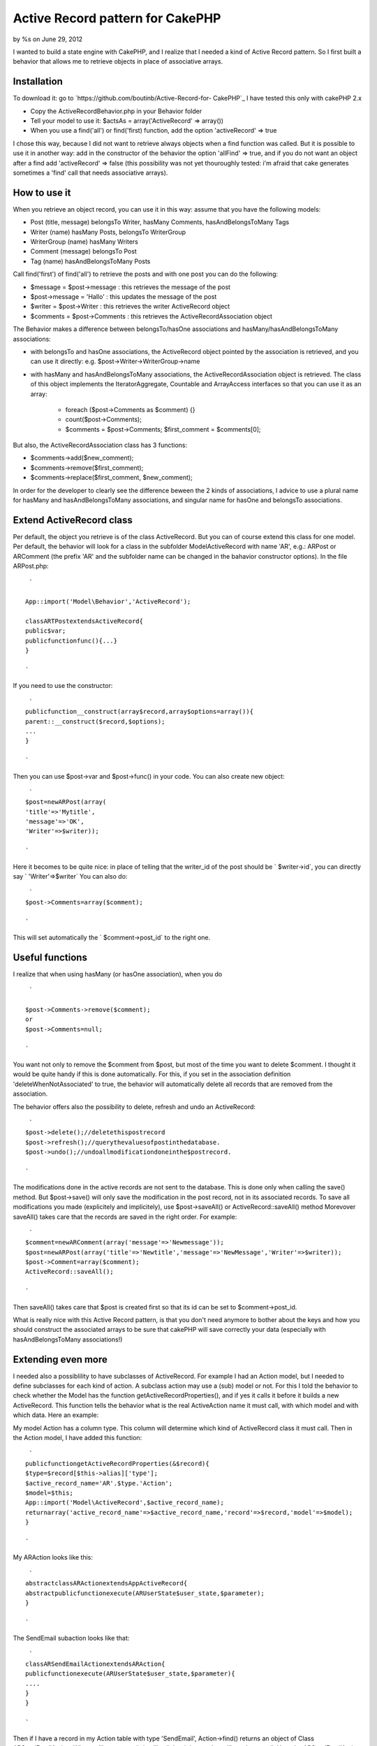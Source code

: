 

Active Record pattern for CakePHP
=================================

by %s on June 29, 2012

I wanted to build a state engine with CakePHP, and I realize that I
needed a kind of Active Record pattern. So I first built a behavior
that allows me to retrieve objects in place of associative arrays.


Installation
------------
To download it: go to `https://github.com/boutinb/Active-Record-for-
CakePHP`_
I have tested this only with cakePHP 2.x


+ Copy the ActiveRecordBehavior.php in your Behavior folder
+ Tell your model to use it: $actsAs = array('ActiveRecord' =>
  array())
+ When you use a find('all') or find('first) function, add the option
  'activeRecord' => true

I chose this way, because I did not want to retrieve always objects
when a find function was called. But it is possible to use it in
another way: add in the constructor of the behavior the option
'allFind' => true, and if you do not want an object after a find add
'activeRecord' => false (this possibility was not yet thouroughly
tested: i'm afraid that cake generates sometimes a 'find' call that
needs associative arrays).


How to use it
-------------

When you retrieve an object record, you can use it in this way: assume
that you have the following models:

+ Post (title, message) belongsTo Writer, hasMany Comments,
  hasAndBelongsToMany Tags
+ Writer (name) hasMany Posts, belongsTo WriterGroup
+ WriterGroup (name) hasMany Writers
+ Comment (message) belongsTo Post
+ Tag (name) hasAndBelongsToMany Posts

Call find('first') of find('all') to retrieve the posts and with one
post you can do the following:

+ $message = $post->message : this retrieves the message of the post
+ $post->message = 'Hallo' : this updates the message of the post
+ $writer = $post->Writer : this retrieves the writer ActiveRecord
  object
+ $comments = $post->Comments : this retrieves the
  ActiveRecordAssociation object

The Behavior makes a difference between belongsTo/hasOne associations
and hasMany/hasAndBelongsToMany associations:

+ with belongsTo and hasOne associations, the ActiveRecord object
  pointed by the association is retrieved, and you can use it directly:
  e.g. $post->Writer->WriterGroup->name
+ with hasMany and hasAndBelongsToMany associations, the
  ActiveRecordAssociation object is retrieved. The class of this object
  implements the IteratorAggregate, Countable and ArrayAccess interfaces
  so that you can use it as an array:

    + foreach ($post->Comments as $comment) {}
    + count($post->Comments);
    + $comments = $post->Comments; $first_comment = $comments[0];


But also, the ActiveRecordAssociation class has 3 functions:

+ $comments->add($new_comment);
+ $comments->remove($first_comment);
+ $comments->replace($first_comment, $new_comment);

In order for the developer to clearly see the difference beween the 2
kinds of associations, I advice to use a plural name for hasMany and
hasAndBelongsToMany associations, and singular name for hasOne and
belongsTo associations.


Extend ActiveRecord class
-------------------------

Per default, the object you retrieve is of the class ActiveRecord. But
you can of course extend this class for one model. Per default, the
behavior will look for a class in the subfolder Model\ActiveRecord
with name 'AR', e.g.: ARPost or ARComment (the prefix 'AR' and the
subfolder name can be changed in the bahavior constructor options). In
the file ARPost.php:

::

     `
    
    App::import('Model\Behavior','ActiveRecord');
    
    classARTPostextendsActiveRecord{
    public$var;
    publicfunctionfunc(){...}
    }
    
    `

If you need to use the constructor:

::

     `
    publicfunction__construct(array$record,array$options=array()){
    parent::__construct($record,$options);
    ...
    }
    
    `

Then you can use $post->var and $post->func() in your code.
You can also create new object:

::

     `
    $post=newARPost(array(
    'title'=>'Mytitle',
    'message'=>'OK',
    'Writer'=>$writer));
    
    `

Here it becomes to be quite nice: in place of telling that the
writer_id of the post should be ` $writer->id`, you can directly say `
'Writer'=>$writer` You can also do:

::

     `
    $post->Comments=array($comment);
    
    `

This will set automatically the ` $comment->post_id` to the right one.


Useful functions
----------------

I realize that when using hasMany (or hasOne association), when you do

::

     `
    
    $post->Comments->remove($comment);
    or
    $post->Comments=null;
    
    `

You want not only to remove the $comment from $post, but most of the
time you want to delete $comment. I thought it would be quite handy if
this is done automatically. For this, if you set in the association
definition 'deleteWhenNotAssociated' to true, the behavior will
automatically delete all records that are removed from the
association.

The behavior offers also the possibility to delete, refresh and undo
an ActiveRecord:

::

     `
    $post->delete();//deletethispostrecord
    $post->refresh();//querythevaluesofpostinthedatabase.
    $post->undo();//undoallmodificationdoneinthe$postrecord.
    
    `

The modifications done in the active records are not sent to the
database. This is done only when calling the save() method.
But $post->save() will only save the modification in the post record,
not in its associated records. To save all modifications you made
(explicitely and implicitely), use $post->saveAll() or
ActiveRecord::saveAll() method Morevover saveAll() takes care that the
records are saved in the right order. For example:

::

     `
    $comment=newARComment(array('message'=>'Newmessage'));
    $post=newARPost(array('title'=>'Newtitle','message'=>'NewMessage','Writer'=>$writer));
    $post->Comment=array($comment);
    ActiveRecord::saveAll();
    
    `

Then saveAll() takes care that $post is created first so that its id
can be set to $comment->post_id.

What is really nice with this Active Record pattern, is that you don't
need anymore to bother about the keys and how you should construct the
associated arrays to be sure that cakePHP will save correctly your
data (especially with hasAndBelongsToMany associations!)


Extending even more
-------------------

I needed also a possiblility to have subclasses of ActiveRecord. For
example I had an Action model, but I needed to define subclasses for
each kind of action. A subclass action may use a (sub) model or not.
For this I told the behavior to check whether the Model has the
function getActiveRecordProperties(), and if yes it calls it before it
builds a new ActiveRecord. This function tells the behavior what is
the real ActiveAction name it must call, with which model and with
which data. Here an example:

My model Action has a column type. This column will determine which
kind of ActiveRecord class it must call. Then in the Action model, I
have added this function:

::

     `
    publicfunctiongetActiveRecordProperties(&$record){
    $type=$record[$this->alias]['type'];
    $active_record_name='AR'.$type.'Action';
    $model=$this;
    App::import('Model\ActiveRecord',$active_record_name);
    returnarray('active_record_name'=>$active_record_name,'record'=>$record,'model'=>$model);
    }
    
    `

My ARAction looks like this:

::

     `
    abstractclassARActionextendsAppActiveRecord{
    abstractpublicfunctionexecute(ARUserState$user_state,$parameter);
    }
    
    `

The SendEmail subaction looks like that:

::

     `
    classARSendEmailActionextendsARAction{
    publicfunctionexecute(ARUserState$user_state,$parameter){
    ....
    }
    }
    
    `

Then if I have a record in my Action table with type 'SendEmail',
Action->find() returns an object of Class ARSendEmailAction. When
calling execute(), it will call the right one that will send an email.
Here the ARSendEmailAction uses the same model as ARAction, but if
needed I could have set it to another one.


.. _https://github.com/boutinb/Active-Record-for-CakePHP: https://github.com/boutinb/Active-Record-for-CakePHP
.. meta::
    :title: Active Record pattern for CakePHP
    :description: CakePHP Article related to ActiveRecord Behavior,Articles
    :keywords: ActiveRecord Behavior,Articles
    :copyright: Copyright 2012 
    :category: articles

